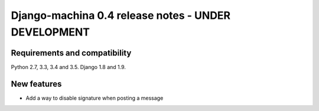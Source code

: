 ####################################################
Django-machina 0.4 release notes - UNDER DEVELOPMENT
####################################################

Requirements and compatibility
------------------------------

Python 2.7, 3.3, 3.4 and 3.5. Django 1.8 and 1.9.

New features
------------

* Add a way to disable signature when posting a message
